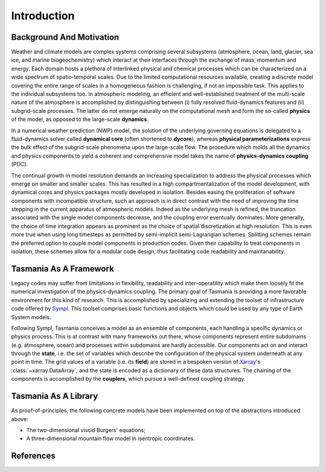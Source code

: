 Introduction
============

Background And Motivation
-------------------------

Weather and climate models are complex systems comprising several subsystems
(atmosphere, ocean, land, glacier, sea ice, and marine biogeochemistry) which
interact at their interfaces through the exchange of mass, momentum and energy.
Each domain hosts a plethora of interlinked physical and chemical processes which
can be characterized on a wide spectrum of spatio-temporal scales. Due to the
limited computational resources available, creating a discrete model covering
the entire range of scales in a homogeneous fashion is challenging, if not an
impossible task. This applies to the individual subsystems too. In atmospheric
modeling, an efficient and well-established treatment of the multi-scale nature
of the atmosphere is accomplished by distinguishing between (i) fully resolved
fluid-dynamics features and (ii) subgrid-scale processes. The latter do not
emerge naturally on the computational mesh and form the so-called **physics** of
the model, as opposed to the large-scale **dynamics**.

In a numerical weather prediction (NWP) model, the solution of the underlying
governing equations is delegated to a fluid-dynamics solver called **dynamical core**
(often shortened to **dycore**), whereas **physical parameterizations** express
the bulk effect of the subgrid-scale phenomena upon the large-scale flow. The
procedure which molds all the dynamics and physics components to yield a coherent
and comprehensive model takes the name of **physics-dynamics coupling** (PDC).

The continual growth in model resolution demands an increasing specialization to
address the physical processes which emerge on smaller and smaller scales. This
has resulted in a high compartmentalization of the model development, with
dynamical cores and physics packages mostly developed in isolation. Besides
easing the proliferation of software components with incompatible structure,
such an approach is in direct contrast with the need of improving the time
stepping in the current apparatus of atmospheric models. Indeed as the underlying
mesh is refined, the truncation associated with the single model components
decrease, and the coupling error eventually dominates. More generally, the choice
of time integration appears as prominent as the choice of spatial discretization
at high resolution. This is even more true when using long timesteps as permitted
by semi-implicit semi-Lagrangian schemes. Splitting schemes remain the preferred
option to couple model components in production codes. Given their capability to
treat components in isolation, these schemes allow for a modular code design,
thus facilitating code readability and maintanability.

Tasmania As A Framework
-----------------------

Legacy codes may suffer from limitations in flexibility, readability and
inter-operatility which make them loosely fit the numerical investigation of the
physics-dynamics coupling. The primary goal of Tasmania is providing a more
favorable environment for this kind of research. This is accomplished by
specializing and extending the toolset of infrastructure code offered by
`Sympl <https://sympl.readthedocs.io/en/latest/>`_. This toolset comprises basic
functions and objects which could be used by any type of Earth System models.

Following Sympl, Tasmania conceives a model as an ensemble of components, each
handling a specific dynamics or physics process. This is at contrast with many
frameworks out there, whose components represent entire subdomains (e.g.
atmosphere, ocean) and processes within subdomains are hardly accessible.
Our components act on and interact through the **state**, i.e. the set of
variables which describe the configuration of the physical system underneath at any point
in time. The grid values of a variable (i.e. its **field**) are stored in a
bespoken version of `Xarray <http://xarray.pydata.org/en/stable/index.html>`_'s
:class:`~xarray.DataArray`, and the state is encoded as a dictionary of these
data structures. The chaining of the components is accomplished by the
**couplers**, which pursue a well-defined coupling strategy.

Tasmania As A Library
---------------------

As proof-of-principles, the following concrete models have been implemented on
top of the abstractions introduced above:

- The two-dimensional viscid Burgers' equations;
- A three-dimensional mountain flow model in isentropic coordinates.



References
----------
